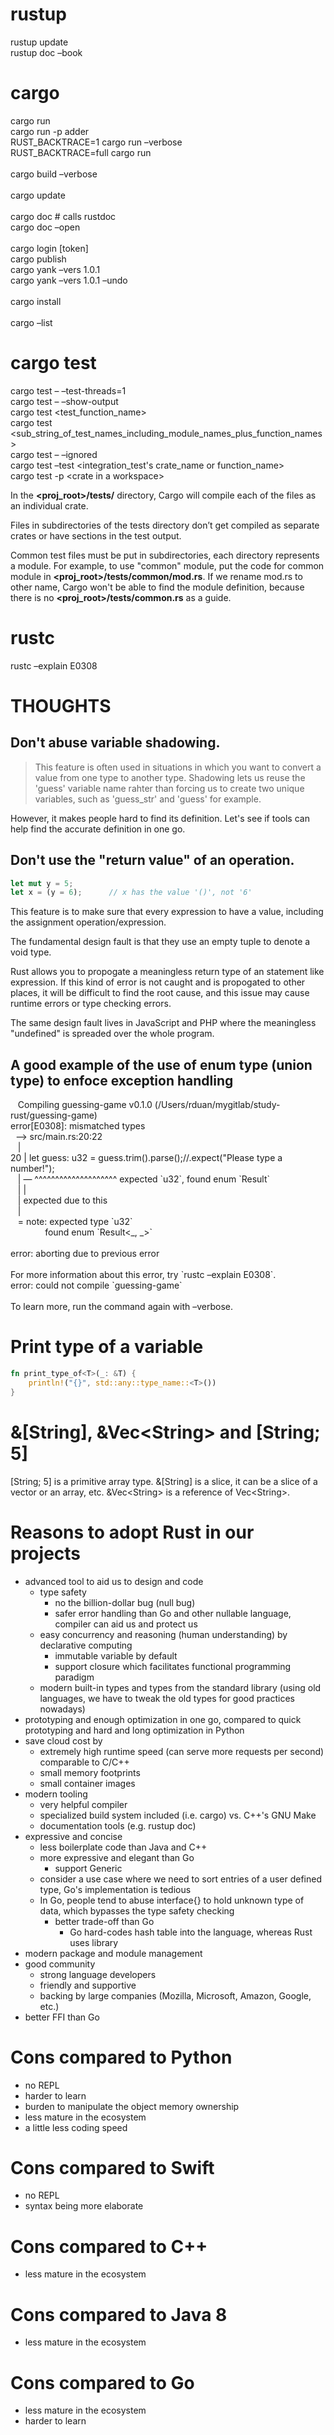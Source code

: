 #+OPTIONS: ^:nil

* rustup
#+begin_verse
  rustup update
  rustup doc --book
#+end_verse
* cargo
#+begin_verse
  cargo run
  cargo run -p adder
  RUST_BACKTRACE=1 cargo run --verbose
  RUST_BACKTRACE=full cargo run

  cargo build --verbose

  cargo update

  cargo doc          # calls rustdoc
  cargo doc --open

  cargo login [token]
  cargo publish
  cargo yank --vers 1.0.1
  cargo yank --vers 1.0.1 --undo

  cargo install

  cargo --list
#+end_verse
* cargo test
#+begin_verse
  cargo test -- --test-threads=1
  cargo test -- --show-output
  cargo test <test_function_name>
  cargo test <sub_string_of_test_names_including_module_names_plus_function_names>
  cargo test -- --ignored
  cargo test --test <integration_test's crate_name or function_name>
  cargo test -p <crate in a workspace>
#+end_verse

  In the *<proj_root>/tests/* directory, Cargo will compile each of the files as
  an individual crate.

  Files in subdirectories of the tests directory don’t get compiled as separate
  crates or have sections in the test output.

  Common test files must be put in subdirectories, each directory represents a
  module.  For example, to use "common" module, put the code for common module
  in *<proj_root>/tests/common/mod.rs*.  If we rename mod.rs to other name,
  Cargo won't be able to find the module definition, because there is no
  *<proj_root>/tests/common.rs* as a guide.
* rustc
#+begin_verse
  rustc --explain E0308
#+end_verse
* THOUGHTS
** Don't abuse variable shadowing.
#+begin_quote
  This feature is often used in situations in which you want to convert a value
  from one type to another type.  Shadowing lets us reuse the 'guess' variable
  name rahter than forcing us to create two unique variables, such as
  'guess_str' and 'guess' for example.
#+end_quote
  However, it makes people hard to find its definition.  Let's see if tools can
  help find the accurate definition in one go.
** Don't use the "return value" of an operation.
#+begin_src rust
  let mut y = 5;
  let x = (y = 6);		// x has the value '()', not '6'
#+end_src
  This feature is to make sure that every expression to have a value, including
  the assignment operation/expression.

  The fundamental design fault is that they use an empty tuple to denote a void
  type.

  Rust allows you to propogate a meaningless return type of an statement like
  expression.  If this kind of error is not caught and is propogated to other
  places, it will be difficult to find the root cause, and this issue may cause
  runtime errors or type checking errors.

  The same design fault lives in JavaScript and PHP where the meaningless
  "undefined" is spreaded over the whole program.
** A good example of the use of enum type (union type) to enfoce exception handling
#+begin_verse
   Compiling guessing-game v0.1.0 (/Users/rduan/mygitlab/study-rust/guessing-game)
error[E0308]: mismatched types
  --> src/main.rs:20:22
   |
20 |     let guess: u32 = guess.trim().parse();//.expect("Please type a number!");
   |                ---   ^^^^^^^^^^^^^^^^^^^^ expected `u32`, found enum `Result`
   |                |
   |                expected due to this
   |
   = note: expected type `u32`
              found enum `Result<_, _>`

error: aborting due to previous error

For more information about this error, try `rustc --explain E0308`.
error: could not compile `guessing-game`

To learn more, run the command again with --verbose.
#+end_verse
* Print type of a variable
#+begin_src rust
  fn print_type_of<T>(_: &T) {
      println!("{}", std::any::type_name::<T>())
  }
#+end_src
* &[String], &Vec<String> and [String; 5]
  [String; 5] is a primitive array type.
  &[String] is a slice, it can be a slice of a vector or an array, etc.
  &Vec<String> is a reference of Vec<String>.
* Reasons to adopt Rust in our projects
  - advanced tool to aid us to design and code
    - type safety
      - no the billion-dollar bug (null bug)
      - safer error handling than Go and other nullable language, compiler can
        aid us and protect us
    - easy concurrency and reasoning (human understanding) by declarative
      computing
      - immutable variable by default
      - support closure which facilitates functional programming paradigm
    - modern built-in types and types from the standard library (using old
      languages, we have to tweak the old types for good practices nowadays)
  - prototyping and enough optimization in one go, compared to quick
    prototyping and hard and long optimization in Python
  - save cloud cost by
    - extremely high runtime speed (can serve more requests per second)
      comparable to C/C++
    - small memory footprints
    - small container images
  - modern tooling
    - very helpful compiler
    - specialized build system included (i.e. cargo) vs. C++'s GNU Make
    - documentation tools (e.g. rustup doc)
  - expressive and concise
    - less boilerplate code than Java and C++
    - more expressive and elegant than Go
      - support Generic
	- consider a use case where we need to sort entries of a user defined
          type, Go's implementation is tedious
	- In Go, people tend to abuse interface{} to hold unknown type of data,
          which bypasses the type safety checking
      - better trade-off than Go
        - Go hard-codes hash table into the language, whereas Rust uses library
  - modern package and module management
  - good community
    - strong language developers
    - friendly and supportive
    - backing by large companies (Mozilla, Microsoft, Amazon, Google, etc.)
  - better FFI than Go
* Cons compared to Python
  - no REPL
  - harder to learn
  - burden to manipulate the object memory ownership
  - less mature in the ecosystem
  - a little less coding speed
* Cons compared to Swift
  - no REPL
  - syntax being more elaborate
* Cons compared to C++
  - less mature in the ecosystem
* Cons compared to Java 8
  - less mature in the ecosystem
* Cons compared to Go
  - less mature in the ecosystem
  - harder to learn
* Cons compared to Common Lisp
  - no REPL
  - no meta programming control in the compile time and load time
  - not "data as code" and "code as data"
* Compare with Oz
** pros
   - much better string type
   - better runtime performance
   - smaller memory footprint, e.g. functions don't capture context variables
** cons
   - no tail call optimization which leads to a crippled support for recursion,
     which leads to less descriptive programming paradigm.
   - no difference list
   - conceptually more complicated types for pattern matching.  In Oz, Record
     type suffices.
   - quirks due to the expression-based design
     I like Oz's design better: procedure and functions are different types.
     e.g.
     - operations return an empty tuple
     - placing a semicolon turns an expression to a statement
   - functions are not closures, so the functional programming is limited
   - due to lack of GC, closures are complicated: it either borrows or moves
     captured values
* Compared with Swift
https://dev.to/rhymu8354/swift-vs-rust-an-overview-of-swift-from-a-rusty-perspective-18c7
* It is a design error to use an empty tuple to denote the Void type
  I like the Oz's design: an operation does not return anything.
* ANSI colors
#+begin_src rust
  const ANSI_BLACK: &str = "\x1b[0;30m";
  const ANSI_RED: &str = "\x1b[0;31m";
  const ANSI_GREEN: &str = "\x1b[0;32m";
  const ANSI_YELLOW: &str = "\x1b[0;33m";
  const ANSI_BLUE: &str = "\x1b[0;34m";
  const ANSI_MAGENTA: &str = "\x1b[0;35m";
  const ANSI_CYAN: &str = "\x1b[0;36m";
  const ANSI_WHITE: &str = "\x1b[0;37m";
  const ANSI_RESET: &str = "\x1b[0m";
#+end_src
* idioms
** open file and read to string
The following four versions are equivalent.

#+begin_src rust
  use std::fs;
  use std::io;

  fn read_username_from_file() -> Result<String, io::Error> {
      fs::read_to_string("hello.txt")
  }
#+end_src

#+begin_src rust
  use std::fs::File;
  use std:io;
  use std::io::Read;

  fn read_username_from_file() -> Result<String, io::Error> {
      let mut s = String::new();
      File::open("hello.txt")?.read_to_string(&mut s)?;
      Ok(s)
  }
#+end_src

#+begin_src rust
  use std::fs::File;
  use std::io;
  use std::io::Read;

  fn read_username_from_file() -> Result<String, io::Error> {
      let mut f = File::open("hello.txt")?;
      let mut s = String::new();
      f.read_to_string(&mut s)?;
      Ok(s)
  }
#+end_src

#+begin_src rust
  use std::fs::File;
  use std::io;
  use std::io::Read;

  fn read_username_from_file() -> Result<String, io::Error> {
      let f = File::open("hello.txt");

      let mut f = match f {
	  Ok(file) => file,
	  Err(e) => return Err(e),
      };

      let mut s = String::new();

      match f.read_to_string(&mut s) {
	  Ok(_) => Ok(s),
	  Err(e) => Err(e),
      }
  }
#+end_src
** return Ok(()) to indicate that the call is for its side effects only
** how to specify the Fn trait bounds
   Most of the time when specifying one of the Fn trait bounds, you can start
   with Fn and the compiler will tell you if you need FnMut or FnOnce based on
   what happens in the closure body.
* Cautions
** std::process::exit()
   https://doc.rust-lang.org/std/process/fn.exit.html
   [[https://users.rust-lang.org/t/is-rust-cleaning-up-after-exit/9613][Is Rust Cleaning Up After Exit]]
** str::to_lowercase is not 100% accurate
From the Rust book:
#+begin_quote
While to_lowercase will handle basic Unicode, it won't be 100% accurate.  If we
were writing a real application, we'd want to do a bit more work here.
#+end_quote
